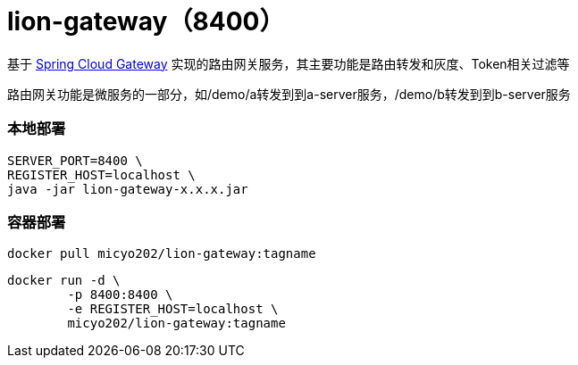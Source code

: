 = lion-gateway（8400）

基于 https://spring.io/projects/spring-cloud-gateway[Spring Cloud Gateway] 实现的路由网关服务，其主要功能是路由转发和灰度、Token相关过滤等

路由网关功能是微服务的一部分，如/demo/a转发到到a-server服务，/demo/b转发到到b-server服务

=== 本地部署
[source,shell]
----
SERVER_PORT=8400 \
REGISTER_HOST=localhost \
java -jar lion-gateway-x.x.x.jar
----

=== 容器部署
[source,shell]
----
docker pull micyo202/lion-gateway:tagname
----

[source,shell]
----
docker run -d \
        -p 8400:8400 \
        -e REGISTER_HOST=localhost \
        micyo202/lion-gateway:tagname
----